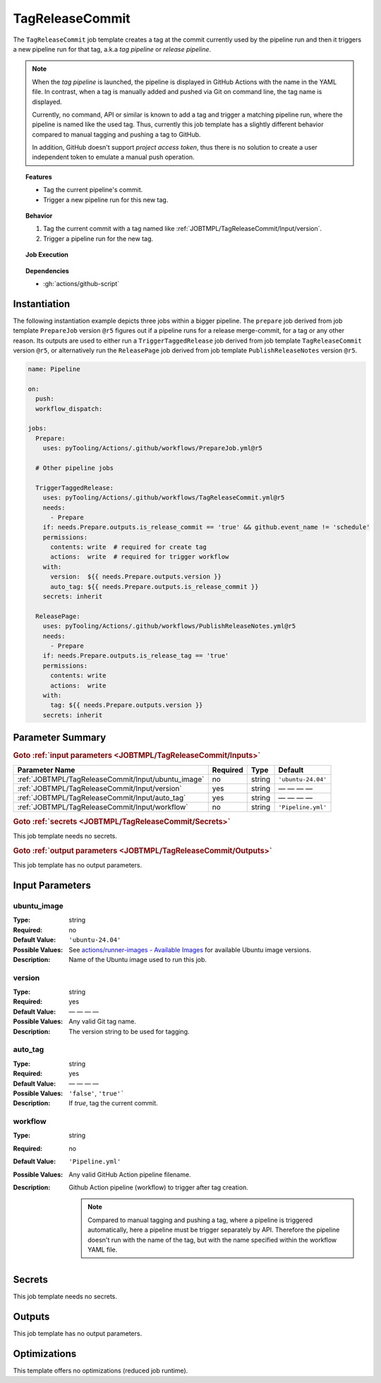 .. _JOBTMPL/TagReleaseCommit:

TagReleaseCommit
################

The ``TagReleaseCommit`` job template creates a tag at the commit currently used by the pipeline run and then it
triggers a new pipeline run for that tag, a.k.a *tag pipeline* or *release pipeline*.

.. note::

   When the *tag pipeline* is launched, the pipeline is displayed in GitHub Actions with the name in the YAML file. In
   contrast, when a tag is manually added and pushed via Git on command line, the tag name is displayed.

   Currently, no command, API or similar is known to add a tag and trigger a matching pipeline run, where the pipeline
   is named like the used tag. Thus, currently this job template has a slightly different behavior compared to manual
   tagging and pushing a tag to GitHub.

   In addition, GitHub doesn't support *project access token*, thus there is no solution to create a user independent
   token to emulate a manual push operation.

.. topic:: Features

   * Tag the current pipeline's commit.
   * Trigger a new pipeline run for this new tag.

.. topic:: Behavior

   1. Tag the current commit with a tag named like :ref:`JOBTMPL/TagReleaseCommit/Input/version`.
   2. Trigger a pipeline run for the new tag.

.. topic:: Job Execution

   .. image:: ../../_static/pyTooling-Actions-TagReleaseCommit.png
      :width: 350px

.. topic:: Dependencies

   * :gh:`actions/github-script`


.. _JOBTMPL/TagReleaseCommit/Instantiation:

Instantiation
*************

The following instantiation example depicts three jobs within a bigger pipeline. The ``prepare`` job derived from job
template ``PrepareJob`` version ``@r5`` figures out if a pipeline runs for a release merge-commit, for a tag or any
other reason. Its outputs are used to either run a ``TriggerTaggedRelease`` job derived from job template
``TagReleaseCommit`` version ``@r5``, or alternatively run the ``ReleasePage`` job derived from job template
``PublishReleaseNotes`` version ``@r5``.

.. code-block:: yaml

   name: Pipeline

   on:
     push:
     workflow_dispatch:

   jobs:
     Prepare:
       uses: pyTooling/Actions/.github/workflows/PrepareJob.yml@r5

     # Other pipeline jobs

     TriggerTaggedRelease:
       uses: pyTooling/Actions/.github/workflows/TagReleaseCommit.yml@r5
       needs:
         - Prepare
       if: needs.Prepare.outputs.is_release_commit == 'true' && github.event_name != 'schedule'
       permissions:
         contents: write  # required for create tag
         actions:  write  # required for trigger workflow
       with:
         version:  ${{ needs.Prepare.outputs.version }}
         auto_tag: ${{ needs.Prepare.outputs.is_release_commit }}
       secrets: inherit

     ReleasePage:
       uses: pyTooling/Actions/.github/workflows/PublishReleaseNotes.yml@r5
       needs:
         - Prepare
       if: needs.Prepare.outputs.is_release_tag == 'true'
       permissions:
         contents: write
         actions:  write
       with:
         tag: ${{ needs.Prepare.outputs.version }}
       secrets: inherit


.. _JOBTMPL/TagReleaseCommit/Parameters:

Parameter Summary
*****************

.. rubric:: Goto :ref:`input parameters <JOBTMPL/TagReleaseCommit/Inputs>`

+---------------------------------------------------------------------+----------+----------+-------------------------------------------------------------------+
| Parameter Name                                                      | Required | Type     | Default                                                           |
+=====================================================================+==========+==========+===================================================================+
| :ref:`JOBTMPL/TagReleaseCommit/Input/ubuntu_image`                  | no       | string   | ``'ubuntu-24.04'``                                                |
+---------------------------------------------------------------------+----------+----------+-------------------------------------------------------------------+
| :ref:`JOBTMPL/TagReleaseCommit/Input/version`                       | yes      | string   | — — — —                                                           |
+---------------------------------------------------------------------+----------+----------+-------------------------------------------------------------------+
| :ref:`JOBTMPL/TagReleaseCommit/Input/auto_tag`                      | yes      | string   | — — — —                                                           |
+---------------------------------------------------------------------+----------+----------+-------------------------------------------------------------------+
| :ref:`JOBTMPL/TagReleaseCommit/Input/workflow`                      | no       | string   | ``'Pipeline.yml'``                                                |
+---------------------------------------------------------------------+----------+----------+-------------------------------------------------------------------+

.. rubric:: Goto :ref:`secrets <JOBTMPL/TagReleaseCommit/Secrets>`

This job template needs no secrets.

.. rubric:: Goto :ref:`output parameters <JOBTMPL/TagReleaseCommit/Outputs>`

This job template has no output parameters.


.. _JOBTMPL/TagReleaseCommit/Inputs:

Input Parameters
****************

.. _JOBTMPL/TagReleaseCommit/Input/ubuntu_image:

ubuntu_image
============

:Type:            string
:Required:        no
:Default Value:   ``'ubuntu-24.04'``
:Possible Values: See `actions/runner-images - Available Images <https://github.com/actions/runner-images?tab=readme-ov-file#available-images>`__
                  for available Ubuntu image versions.
:Description:     Name of the Ubuntu image used to run this job.


.. _JOBTMPL/TagReleaseCommit/Input/version:

version
=======

:Type:            string
:Required:        yes
:Default Value:   — — — —
:Possible Values: Any valid Git tag name.
:Description:     The version string to be used for tagging.


.. _JOBTMPL/TagReleaseCommit/Input/auto_tag:

auto_tag
========

:Type:            string
:Required:        yes
:Default Value:   — — — —
:Possible Values: ``'false'``, ``'true'```
:Description:     If *true*, tag the current commit.


.. _JOBTMPL/TagReleaseCommit/Input/workflow:

workflow
========

:Type:            string
:Required:        no
:Default Value:   ``'Pipeline.yml'``
:Possible Values: Any valid GitHub Action pipeline filename.
:Description:     Github Action pipeline (workflow) to trigger after tag creation.

                  .. note::

                     Compared to manual tagging and pushing a tag, where a pipeline is triggered automatically, here a
                     pipeline must be trigger separately by API. Therefore the pipeline doesn't run with the name of the
                     tag, but with the name specified within the workflow YAML file.


.. _JOBTMPL/TagReleaseCommit/Secrets:

Secrets
*******

This job template needs no secrets.


.. _JOBTMPL/TagReleaseCommit/Outputs:

Outputs
*******

This job template has no output parameters.


.. _JOBTMPL/TagReleaseCommit/Optimizations:

Optimizations
*************

This template offers no optimizations (reduced job runtime).
